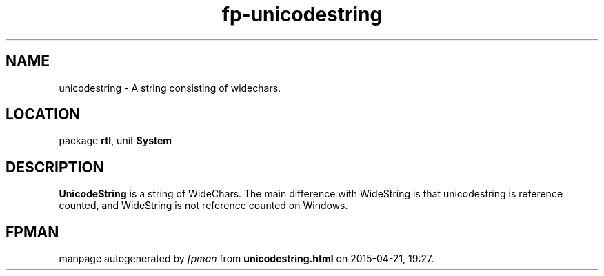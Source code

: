 .\" file autogenerated by fpman
.TH "fp-unicodestring" 3 "2014-03-14" "fpman" "Free Pascal Programmer's Manual"
.SH NAME
unicodestring - A string consisting of widechars.
.SH LOCATION
package \fBrtl\fR, unit \fBSystem\fR
.SH DESCRIPTION
\fBUnicodeString\fR is a string of WideChars. The main difference with WideString is that unicodestring is reference counted, and WideString is not reference counted on Windows.


.SH FPMAN
manpage autogenerated by \fIfpman\fR from \fBunicodestring.html\fR on 2015-04-21, 19:27.

